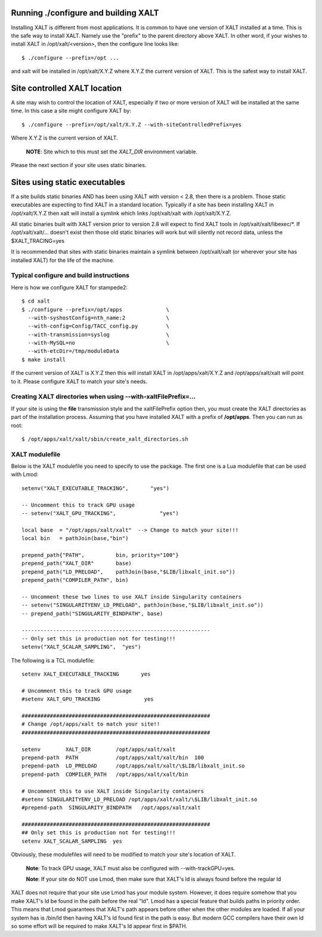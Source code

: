 Running ./configure and building XALT
-------------------------------------

Installing XALT is different from most applications.  It is common
to have one version of XALT installed at a time. This is the safe way
to install XALT.  Namely use the "prefix" to the parent directory
above XALT.  In other word, if your wishes to install XALT in
/opt/xalt/<version>, then the configure line looks like::

    $ ./configure --prefix=/opt ...

and xalt will be installed in /opt/xalt/X.Y.Z where X.Y.Z the
current version of XALT.  This is the safest way to install XALT.


Site controlled XALT location
-----------------------------

A site may wish to control the location of XALT, especially if two or
more version of XALT will be installed at the same time.  In this case
a site might configure XALT by::

    $ ./configure --prefix=/opt/xalt/X.Y.Z --with-siteControlledPrefix=yes
  
Where X.Y.Z is the current version of XALT.

   **NOTE**: Site which to this must set the *XALT_DIR* environment variable. 

Please the next section if your site uses static binaries.


Sites using static executables
------------------------------

If a site builds static binaries AND has been using XALT with version
< 2.8, then there is a problem. Those static executables are expecting to
find XALT in a standard location. Typically if a site has been
installing XALT in /opt/xalt/X.Y.Z then xalt will install a symlink
which links /opt/xalt/xalt with /opt/xalt/X.Y.Z.

All static binaries built with XALT version prior to version 2.8 will
expect to find XALT tools in /opt/xalt/xalt/libexec/*.  If
/opt/xalt/xalt/... doesn't exist then those old static binaries will
work but will silently not record data, unless the $XALT_TRACING=yes 

It is recommended that sites with static binaries maintain a symlink
between /opt/xalt/xalt (or wherever your site has installed XALT) for
the life of the machine.

Typical configure and build instructions
^^^^^^^^^^^^^^^^^^^^^^^^^^^^^^^^^^^^^^^^

Here is how we configure XALT for stampede2::

    $ cd xalt
    $ ./configure --prefix=/opt/apps              \
      --with-syshostConfig=nth_name:2             \
      --with-config=Config/TACC_config.py         \
      --with-transmission=syslog                  \
      --with-MySQL=no                             \
      --with-etcDir=/tmp/moduleData
    $ make install

If the current version of XALT is X.Y.Z then this will install XALT in
/opt/apps/xalt/X.Y.Z and /opt/apps/xalt/xalt will point to it.  Please
configure XALT to match your site's needs.


.. _createXALTdirs:

Creating XALT directories when using --with-xaltFilePrefix=...
^^^^^^^^^^^^^^^^^^^^^^^^^^^^^^^^^^^^^^^^^^^^^^^^^^^^^^^^^^^^^^

If your site is using the **file** transmission style and the
xaltFilePrefix option then, you must create the XALT directories as part of
the installation process.  Assuming that you have installed XALT with
a prefix of **/opt/apps**.  Then you can run as root::

    $ /opt/apps/xalt/xalt/sbin/create_xalt_directories.sh


.. _xalt_modulefile-label:

XALT modulefile
^^^^^^^^^^^^^^^

Below is the XALT modulefile you need to specify to use the
package.  The first one is a Lua modulefile that can be used with Lmod::


  setenv("XALT_EXECUTABLE_TRACKING",       "yes")

  -- Uncomment this to track GPU usage
  -- setenv("XALT_GPU_TRACKING",              "yes")

  local base  = "/opt/apps/xalt/xalt"  --> Change to match your site!!!
  local bin   = pathJoin(base,"bin")

  prepend_path{"PATH",          bin, priority="100"}
  prepend_path("XALT_DIR"       base)
  prepend_path("LD_PRELOAD",    pathJoin(base,"$LIB/libxalt_init.so"))
  prepend_path("COMPILER_PATH", bin)

  -- Uncomment these two lines to use XALT inside Singularity containers
  -- setenv("SINGULARITYENV_LD_PRELOAD", pathJoin(base,"$LIB/libxalt_init.so"))
  -- prepend_path("SINGULARITY_BINDPATH", base)

  ------------------------------------------------------------
  -- Only set this in production not for testing!!!
  setenv("XALT_SCALAR_SAMPLING",  "yes")  

The following is a TCL modulefile::

  setenv XALT_EXECUTABLE_TRACKING       yes

  # Uncomment this to track GPU usage
  #setenv XALT_GPU_TRACKING              yes

  ############################################################
  # Change /opt/apps/xalt to match your site!!
  ############################################################

  setenv        XALT_DIR        /opt/apps/xalt/xalt    
  prepend-path  PATH            /opt/apps/xalt/xalt/bin  100
  prepend-path  LD_PRELOAD      /opt/apps/xalt/xalt/\$LIB/libxalt_init.so
  prepend-path  COMPILER_PATH   /opt/apps/xalt/xalt/bin

  # Uncomment this to use XALT inside Singularity containers
  #setenv SINGULARITYENV_LD_PRELOAD /opt/apps/xalt/xalt/\$LIB/libxalt_init.so
  #prepend-path  SINGULARITY_BINDPATH   /opt/apps/xalt/xalt

  ############################################################
  ## Only set this is production not for testing!!!
  setenv XALT_SCALAR_SAMPLING  yes


Obviously, these modulefiles will need to be modified to match your
site's location of XALT.

  **Note**: To track GPU usage, XALT must also be configured with
  --with-trackGPU=yes.

  **Note**: If your site do NOT use Lmod, then make sure that XALT's ld is
  always found before the regular ld

XALT does not require that your site use Lmod has your module system.
However, it does require somehow that you make XALT's ld be found in
the path before the real "ld".  Lmod has a special feature that builds
paths in priority order.  This means that Lmod guarantees that XALT's
path appears before other when the other modules are loaded.  If all
your system has is /bin/ld then having XALT's ld found first in the
path is easy.  But modern GCC compilers have their own ld so some
effort will be required to make XALT's ld appear first in $PATH.



